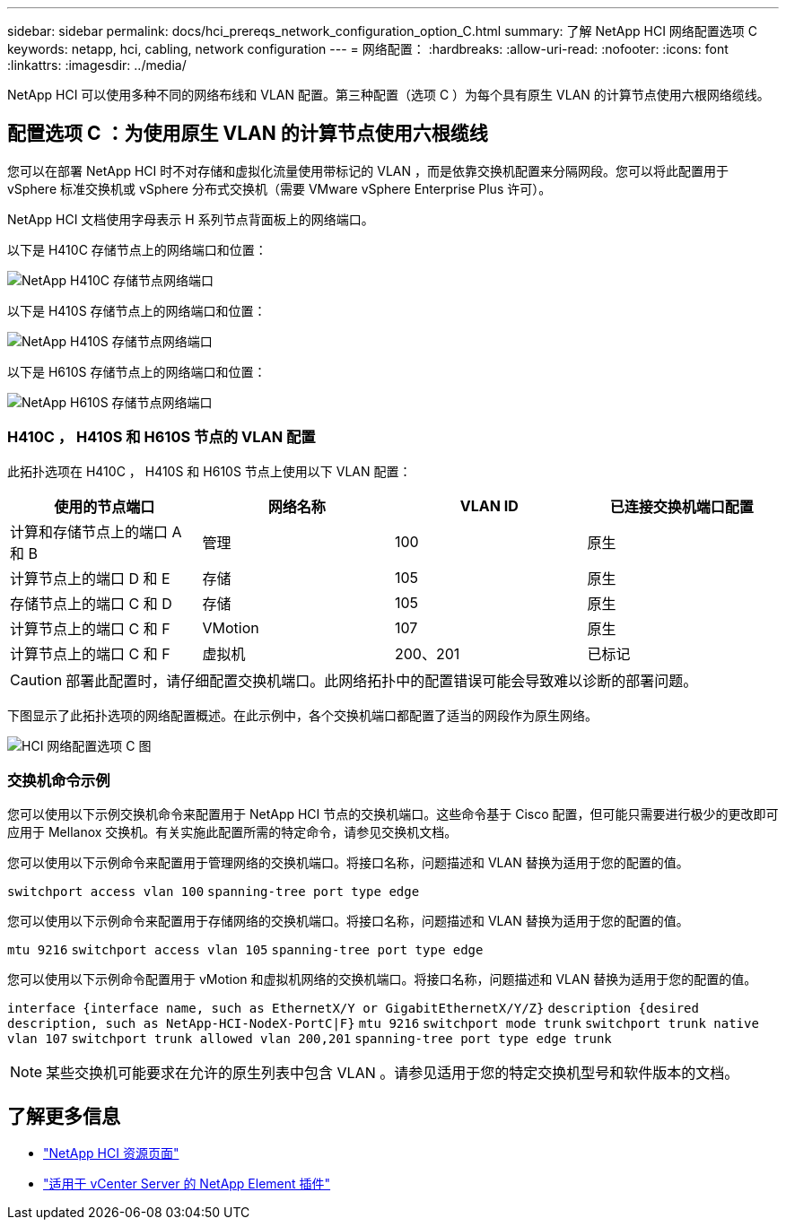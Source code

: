 ---
sidebar: sidebar 
permalink: docs/hci_prereqs_network_configuration_option_C.html 
summary: 了解 NetApp HCI 网络配置选项 C 
keywords: netapp, hci, cabling, network configuration 
---
= 网络配置：
:hardbreaks:
:allow-uri-read: 
:nofooter: 
:icons: font
:linkattrs: 
:imagesdir: ../media/


[role="lead"]
NetApp HCI 可以使用多种不同的网络布线和 VLAN 配置。第三种配置（选项 C ）为每个具有原生 VLAN 的计算节点使用六根网络缆线。



== 配置选项 C ：为使用原生 VLAN 的计算节点使用六根缆线

您可以在部署 NetApp HCI 时不对存储和虚拟化流量使用带标记的 VLAN ，而是依靠交换机配置来分隔网段。您可以将此配置用于 vSphere 标准交换机或 vSphere 分布式交换机（需要 VMware vSphere Enterprise Plus 许可）。

NetApp HCI 文档使用字母表示 H 系列节点背面板上的网络端口。

以下是 H410C 存储节点上的网络端口和位置：

[#H35700E_H410C]
image::HCI_ISI_compute_6cable.png[NetApp H410C 存储节点网络端口]

以下是 H410S 存储节点上的网络端口和位置：

[#H410S]
image::HCI_ISI_storage_cabling.png[NetApp H410S 存储节点网络端口]

以下是 H610S 存储节点上的网络端口和位置：

[#H610S]
image::H610S_back_panel_ports.png[NetApp H610S 存储节点网络端口]



=== H410C ， H410S 和 H610S 节点的 VLAN 配置

此拓扑选项在 H410C ， H410S 和 H610S 节点上使用以下 VLAN 配置：

|===
| 使用的节点端口 | 网络名称 | VLAN ID | 已连接交换机端口配置 


| 计算和存储节点上的端口 A 和 B | 管理 | 100 | 原生 


| 计算节点上的端口 D 和 E | 存储 | 105 | 原生 


| 存储节点上的端口 C 和 D | 存储 | 105 | 原生 


| 计算节点上的端口 C 和 F | VMotion | 107 | 原生 


| 计算节点上的端口 C 和 F | 虚拟机 | 200、201 | 已标记 
|===

CAUTION: 部署此配置时，请仔细配置交换机端口。此网络拓扑中的配置错误可能会导致难以诊断的部署问题。

下图显示了此拓扑选项的网络配置概述。在此示例中，各个交换机端口都配置了适当的网段作为原生网络。

image::hci_networking_config_scenario_2.png[HCI 网络配置选项 C 图]



=== 交换机命令示例

您可以使用以下示例交换机命令来配置用于 NetApp HCI 节点的交换机端口。这些命令基于 Cisco 配置，但可能只需要进行极少的更改即可应用于 Mellanox 交换机。有关实施此配置所需的特定命令，请参见交换机文档。

您可以使用以下示例命令来配置用于管理网络的交换机端口。将接口名称，问题描述和 VLAN 替换为适用于您的配置的值。


`switchport access vlan 100`
`spanning-tree port type edge`

您可以使用以下示例命令来配置用于存储网络的交换机端口。将接口名称，问题描述和 VLAN 替换为适用于您的配置的值。


`mtu 9216`
`switchport access vlan 105`
`spanning-tree port type edge`

您可以使用以下示例命令配置用于 vMotion 和虚拟机网络的交换机端口。将接口名称，问题描述和 VLAN 替换为适用于您的配置的值。

`interface {interface name, such as EthernetX/Y or GigabitEthernetX/Y/Z}`
`description {desired description, such as NetApp-HCI-NodeX-PortC|F}`
`mtu 9216`
`switchport mode trunk`
`switchport trunk native vlan 107`
`switchport trunk allowed vlan 200,201`
`spanning-tree port type edge trunk`


NOTE: 某些交换机可能要求在允许的原生列表中包含 VLAN 。请参见适用于您的特定交换机型号和软件版本的文档。

[discrete]
== 了解更多信息

* https://www.netapp.com/hybrid-cloud/hci-documentation/["NetApp HCI 资源页面"^]
* https://docs.netapp.com/us-en/vcp/index.html["适用于 vCenter Server 的 NetApp Element 插件"^]

